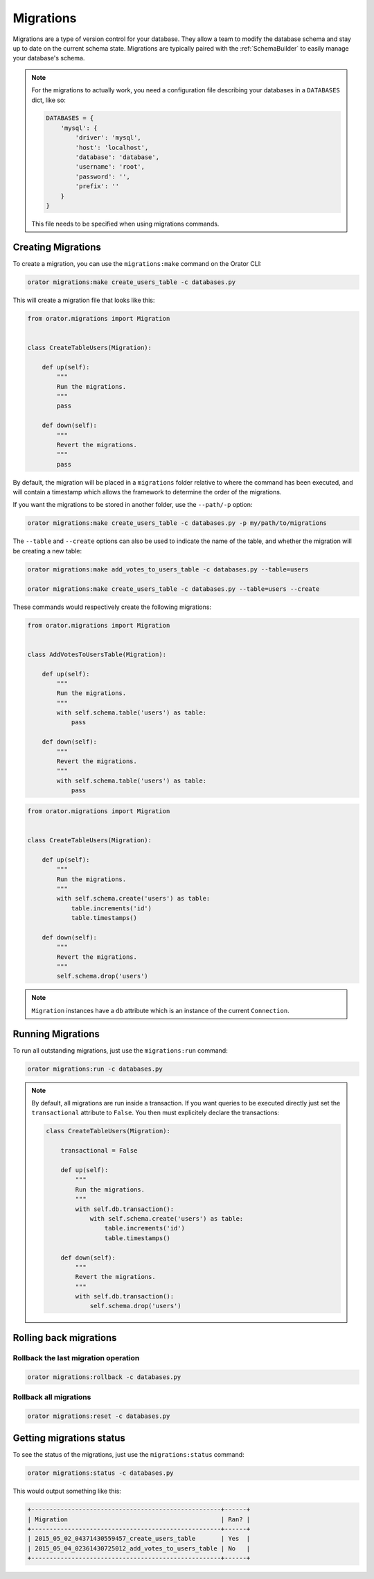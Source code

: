.. _Migrations:

Migrations
##########

Migrations are a type of version control for your database.
They allow a team to modify the database schema and stay up to date on the current schema state.
Migrations are typically paired with the :ref:`SchemaBuilder` to easily manage your database's schema.


.. note::

    For the migrations to actually work, you need a configuration file describing your databases
    in a ``DATABASES`` dict, like so:

    .. code-block:: python

        DATABASES = {
            'mysql': {
                'driver': 'mysql',
                'host': 'localhost',
                'database': 'database',
                'username': 'root',
                'password': '',
                'prefix': ''
            }
        }

    This file needs to be specified when using migrations commands.


Creating Migrations
===================

To create a migration, you can use the ``migrations:make`` command on the Orator CLI:

.. code-block:: bash

    orator migrations:make create_users_table -c databases.py

This will create a migration file that looks like this:

.. code-block:: python

    from orator.migrations import Migration


    class CreateTableUsers(Migration):

        def up(self):
            """
            Run the migrations.
            """
            pass

        def down(self):
            """
            Revert the migrations.
            """
            pass


By default, the migration will be placed in a ``migrations`` folder relative to where the command has been executed,
and will contain a timestamp which allows the framework to determine the order of the migrations.

If you want the migrations to be stored in another folder, use the ``--path/-p`` option:

.. code-block:: bash

    orator migrations:make create_users_table -c databases.py -p my/path/to/migrations

The ``--table`` and ``--create`` options can also be used to indicate the name of the table,
and whether the migration will be creating a new table:

.. code-block:: bash

    orator migrations:make add_votes_to_users_table -c databases.py --table=users

    orator migrations:make create_users_table -c databases.py --table=users --create

These commands would respectively create the following migrations:

.. code-block:: python

    from orator.migrations import Migration


    class AddVotesToUsersTable(Migration):

        def up(self):
            """
            Run the migrations.
            """
            with self.schema.table('users') as table:
                pass

        def down(self):
            """
            Revert the migrations.
            """
            with self.schema.table('users') as table:
                pass

.. code-block:: python

    from orator.migrations import Migration


    class CreateTableUsers(Migration):

        def up(self):
            """
            Run the migrations.
            """
            with self.schema.create('users') as table:
                table.increments('id')
                table.timestamps()

        def down(self):
            """
            Revert the migrations.
            """
            self.schema.drop('users')


.. note::

    ``Migration`` instances have a ``db`` attribute which is an instance of the current
    ``Connection``.


Running Migrations
==================

To run all outstanding migrations, just use the ``migrations:run`` command:

.. code-block:: bash

    orator migrations:run -c databases.py

.. note::

    By default, all migrations are run inside a transaction.
    If you want queries to be executed directly just set the ``transactional`` attribute to ``False``. You
    then must explicitely declare the transactions:

    .. code-block:: python

        class CreateTableUsers(Migration):

            transactional = False

            def up(self):
                """
                Run the migrations.
                """
                with self.db.transaction():
                    with self.schema.create('users') as table:
                        table.increments('id')
                        table.timestamps()

            def down(self):
                """
                Revert the migrations.
                """
                with self.db.transaction():
                    self.schema.drop('users')


Rolling back migrations
=======================

Rollback the last migration operation
-------------------------------------

.. code-block:: bash

    orator migrations:rollback -c databases.py

Rollback all migrations
-----------------------

.. code-block:: bash

    orator migrations:reset -c databases.py


Getting migrations status
=========================

To see the status of the migrations, just use the ``migrations:status`` command:

.. code-block:: bash

    orator migrations:status -c databases.py

This would output something like this:

.. code-block:: bash

    +----------------------------------------------------+------+
    | Migration                                          | Ran? |
    +----------------------------------------------------+------+
    | 2015_05_02_04371430559457_create_users_table       | Yes  |
    | 2015_05_04_02361430725012_add_votes_to_users_table | No   |
    +----------------------------------------------------+------+
